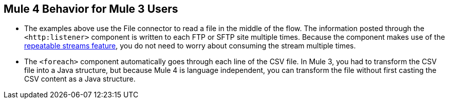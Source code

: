 == Mule 4 Behavior for Mule 3 Users

* The examples above use the File connector to read a file in the middle of the flow. The information posted through the `<http:listener>` component is written to each FTP or SFTP site multiple times. Because the component makes use of the xref:4.1@mule-runtime::streaming-about.adoc[repeatable streams feature], you do not need to worry about consuming the stream multiple times.

* The `<foreach>` component automatically goes through each line of the CSV file. In Mule 3, you had to transform the CSV file into a Java structure, but because Mule 4 is language independent, you can transform the file without first casting the CSV content as a Java structure.

